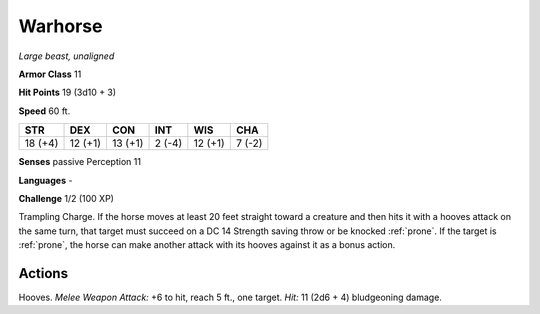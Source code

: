 Warhorse
--------


.. https://stackoverflow.com/questions/11984652/bold-italic-in-restructuredtext

.. raw:: html

   <style type="text/css">
     span.bolditalic {
       font-weight: bold;
       font-style: italic;
     }
   </style>

.. role:: bi
   :class: bolditalic


*Large beast, unaligned*

**Armor Class** 11

**Hit Points** 19 (3d10 + 3)

**Speed** 60 ft.

+-----------+-----------+-----------+-----------+-----------+-----------+
| STR       | DEX       | CON       | INT       | WIS       | CHA       |
+===========+===========+===========+===========+===========+===========+
| 18 (+4)   | 12 (+1)   | 13 (+1)   | 2 (-4)    | 12 (+1)   | 7 (-2)    |
+-----------+-----------+-----------+-----------+-----------+-----------+

**Senses** passive Perception 11

**Languages** -

**Challenge** 1/2 (100 XP)

:bi:`Trampling Charge`. If the horse moves at least 20 feet straight
toward a creature and then hits it with a hooves attack on the same
turn, that target must succeed on a DC 14 Strength saving throw or be
knocked :ref:`prone`. If the target is :ref:`prone`, the horse can make another attack
with its hooves against it as a bonus action.


Actions
^^^^^^^

:bi:`Hooves`. *Melee Weapon Attack:* +6 to hit, reach 5 ft., one target.
*Hit:* 11 (2d6 + 4) bludgeoning damage.

